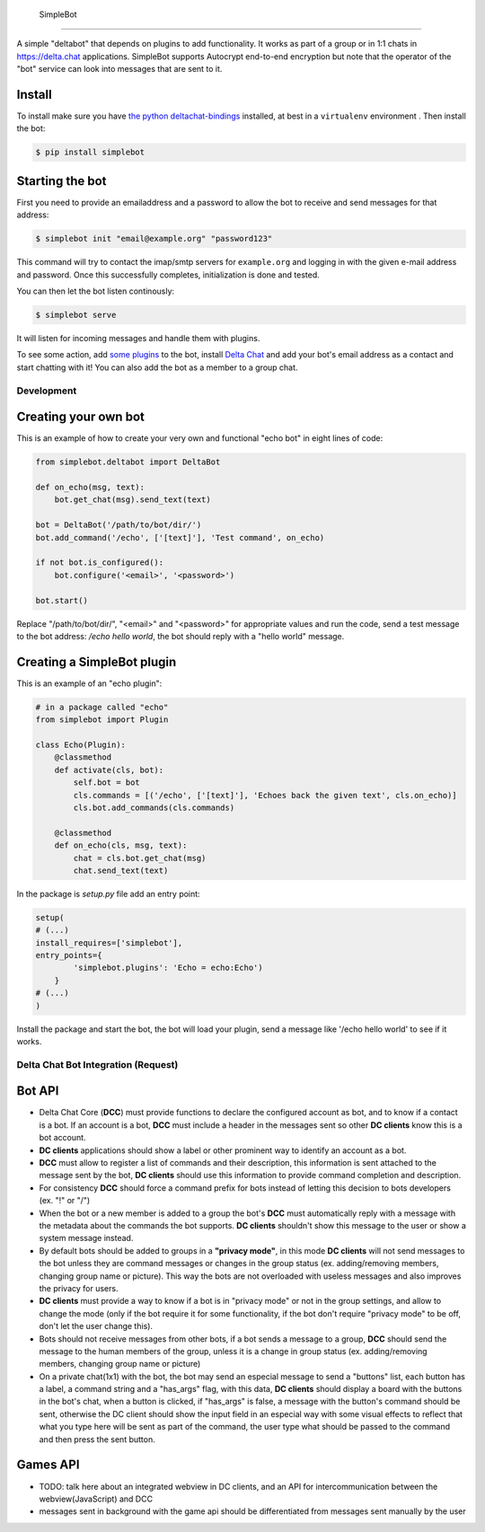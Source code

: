  SimpleBot
==========

A simple "deltabot" that depends on plugins to add functionality.
It works as part of a group or in 1:1 chats in https://delta.chat
applications. SimpleBot supports Autocrypt end-to-end encryption
but note that the operator of the "bot" service can look into
messages that are sent to it.


Install
-------

To install make sure you have
`the python deltachat-bindings <https://py.delta.chat>`_
installed, at best in a ``virtualenv`` environment .
Then install the bot:

.. code-block:: bash

   $ pip install simplebot


Starting the bot
----------------

First you need to provide an emailaddress and a password
to allow the bot to receive and send messages for that
address:

.. code-block:: bash

   $ simplebot init "email@example.org" "password123"

This command will try to contact the imap/smtp servers
for ``example.org`` and logging in with the given e-mail
address and password.  Once this successfully completes,
initialization is done and tested.

You can then let the bot listen continously:

.. code-block:: bash

   $ simplebot serve

It will listen for incoming messages and handle them with plugins.

To see some action, add `some plugins <https://pypi.org/search/?q=simplebot&o=&c=Environment+%3A%3A+Plugins>`_
to the bot, install `Delta Chat  <https://delta.chat>`_ and add your bot's email address as a contact and
start chatting with it! You can also add the bot as a member to a group chat.

Development
===========

Creating your own bot
---------------------

This is an example of how to create your very own and functional "echo bot" in eight lines of code:

.. code-block:: python

   from simplebot.deltabot import DeltaBot
   
   def on_echo(msg, text):
       bot.get_chat(msg).send_text(text)
   
   bot = DeltaBot('/path/to/bot/dir/')
   bot.add_command('/echo', ['[text]'], 'Test command', on_echo)
   
   if not bot.is_configured():
       bot.configure('<email>', '<password>')
   
   bot.start()

Replace "/path/to/bot/dir/", "<email>" and "<password>" for appropriate values and run the code,
send a test message to the bot address: `/echo hello world`, the bot should reply with a "hello world"
message.

Creating a SimpleBot plugin
---------------------------

This is an example of an "echo plugin":

.. code-block:: python

   # in a package called "echo"
   from simplebot import Plugin
   
   class Echo(Plugin):
       @classmethod
       def activate(cls, bot):
           self.bot = bot
           cls.commands = [('/echo', ['[text]'], 'Echoes back the given text', cls.on_echo)]
           cls.bot.add_commands(cls.commands)
    
       @classmethod
       def on_echo(cls, msg, text):
           chat = cls.bot.get_chat(msg)
           chat.send_text(text)

In the package is `setup.py` file add an entry point:

.. code-block:: python

   setup(
   # (...)
   install_requires=['simplebot'],
   entry_points={
           'simplebot.plugins': 'Echo = echo:Echo')
       }
   # (...)
   )

Install the package and start the bot, the bot will load your plugin,
send a message like '/echo hello world' to see if it works.


Delta Chat Bot Integration (Request)
====================================

Bot API
-------

- Delta Chat Core (**DCC**) must provide functions to declare the configured account as bot, and to know if a contact is a bot. If an account is a bot, **DCC** must include a header in the messages sent so other **DC clients** know this is a bot account.
- **DC clients** applications should show a label or other prominent way to identify an account as a bot.
- **DCC** must allow to register a list of commands and their description, this information is sent attached to the message sent by the bot, **DC clients** should use this information to provide command completion and description.
- For consistency **DCC** should force a command prefix for bots instead of letting this decision to bots developers (ex. "!" or "/")
- When the bot or a new member is added to a group the bot's **DCC** must automatically reply with a message with the metadata about the commands the bot supports. **DC clients** shouldn't show this message to the user or show a system message instead.
- By default bots should be added to groups in a **"privacy mode"**, in this mode **DC clients** will not send messages to the bot unless they are command messages or changes in the group status (ex. adding/removing members, changing group name or picture). This way the bots are not overloaded with useless messages and also improves the privacy for users.
- **DC clients** must provide a way to know if a bot is in "privacy mode" or not in the group settings, and allow to change the mode (only if the bot require it for some functionality, if the bot don't require "privacy mode" to be off, don't let the user change this).
- Bots should not receive messages from other bots, if a bot sends a message to a group, **DCC** should send the message to the human members of the group, unless it is a  change in group status (ex. adding/removing members, changing group name or picture)
- On a private chat(1x1) with the bot, the bot may send an especial message to send a "buttons" list, each button has a label, a command string and a "has_args" flag, with this data, **DC clients** should display a board with the buttons in the bot's chat, when a button is clicked, if "has_args" is false, a message with the button's command should be sent, otherwise the DC client should show the input field in an especial way with some visual effects to reflect that what you type here will be sent as part of the command, the user type what should be passed to the command and then press the sent button.


Games API
---------

- TODO: talk here about an integrated webview in DC clients, and an API for intercommunication between the webview(JavaScript) and DCC
- messages sent in background with the game api should be differentiated from messages sent manually by the user
